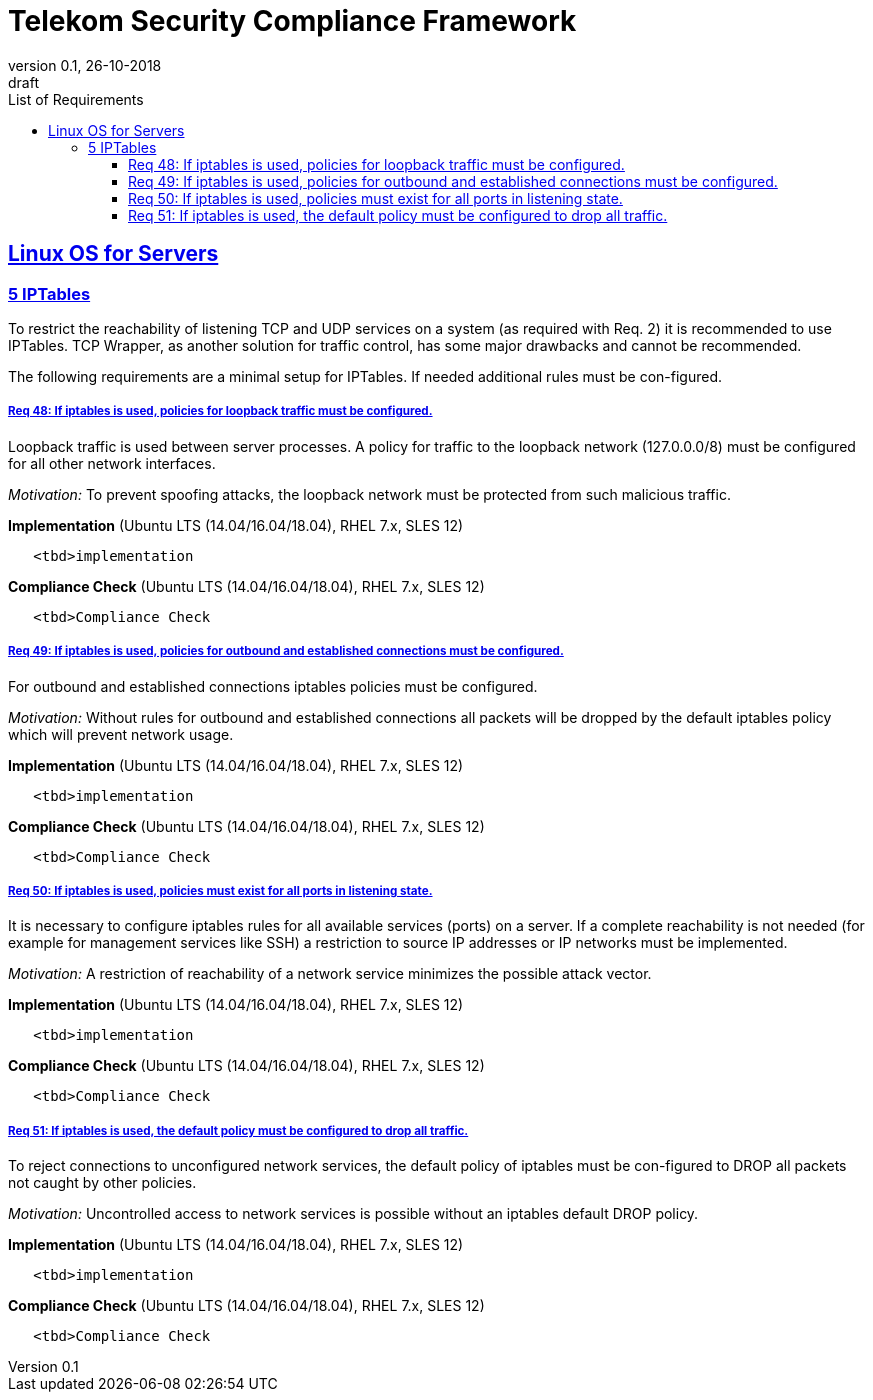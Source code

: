 = Telekom Security Compliance Framework
:author_name: Markus Schumburg (Telekom Security)
:author_email: security.automation@telekom.de
:revnumber: 0.1
:revdate: 26-10-2018
:revremark: draft
:imagesdir: ./images
:toc:
:toc-title: List of Requirements
:toclevels: 4

:sectlinks:

== Linux OS for Servers
=== 5	IPTables

To restrict the reachability of listening TCP and UDP services on a system (as required with Req. 2) it is recommended to use IPTables. TCP Wrapper, as another solution for traffic control, has some major drawbacks and cannot be recommended.

The following requirements are a minimal setup for IPTables. If needed additional rules must be con-figured.

[#req365-48]
===== Req 48:	If iptables is used, policies for loopback traffic must be configured.

Loopback traffic is used between server processes. A policy for traffic to the loopback network (127.0.0.0/8) must be configured for all other network interfaces.

_Motivation:_ To prevent spoofing attacks, the loopback network must be protected from such malicious traffic.

*Implementation* (Ubuntu LTS (14.04/16.04/18.04), RHEL 7.x, SLES 12)

----
   <tbd>implementation
----

*Compliance Check* (Ubuntu LTS (14.04/16.04/18.04), RHEL 7.x, SLES 12)

----
   <tbd>Compliance Check
----

[#req365-49]
===== Req 49:	If iptables is used, policies for outbound and established connections must be configured.

For outbound and established connections iptables policies must be configured.

_Motivation:_ Without rules for outbound and established connections all packets will be dropped by the default iptables policy which will prevent network usage.

*Implementation* (Ubuntu LTS (14.04/16.04/18.04), RHEL 7.x, SLES 12)

----
   <tbd>implementation
----

*Compliance Check* (Ubuntu LTS (14.04/16.04/18.04), RHEL 7.x, SLES 12)

----
   <tbd>Compliance Check
----

[#req365-50]
===== Req 50:	If iptables is used, policies must exist for all ports in listening state.

It is necessary to configure iptables rules for all available services (ports) on a server. If a complete reachability is not needed (for example for management services like SSH) a restriction to source IP addresses or IP networks must be implemented.

_Motivation:_ A restriction of reachability of a network service minimizes the possible attack vector.

*Implementation* (Ubuntu LTS (14.04/16.04/18.04), RHEL 7.x, SLES 12)

----
   <tbd>implementation
----

*Compliance Check* (Ubuntu LTS (14.04/16.04/18.04), RHEL 7.x, SLES 12)

----
   <tbd>Compliance Check
----

[#req365-51]
===== Req 51:	If iptables is used, the default policy must be configured to drop all traffic.

To reject connections to unconfigured network services, the default policy of iptables must be con-figured to DROP all packets not caught by other policies.

_Motivation:_ Uncontrolled access to network services is possible without an iptables default DROP policy.

*Implementation* (Ubuntu LTS (14.04/16.04/18.04), RHEL 7.x, SLES 12)

----
   <tbd>implementation
----

*Compliance Check* (Ubuntu LTS (14.04/16.04/18.04), RHEL 7.x, SLES 12)

----
   <tbd>Compliance Check
----
